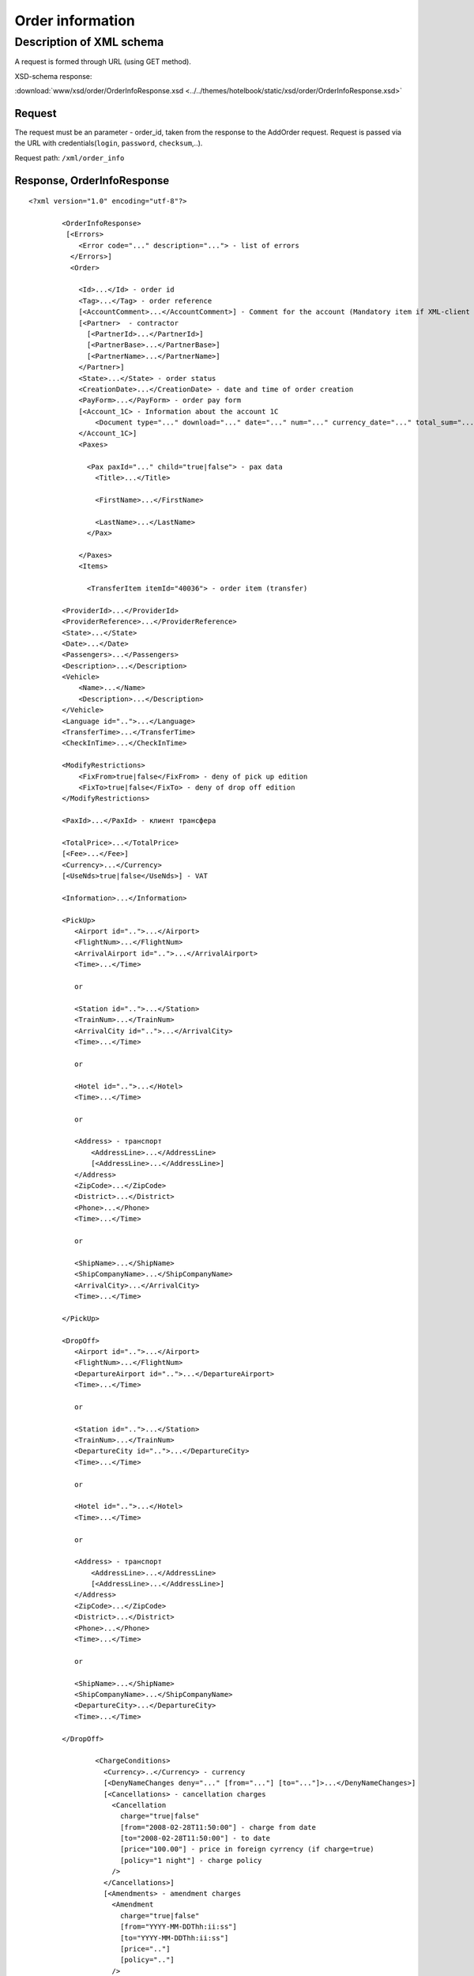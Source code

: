 Order information
#################

Description of XML schema
=========================

A request is formed through URL (using GET method).

XSD-schema response:

:download:`www/xsd/order/OrderInfoResponse.xsd <../../themes/hotelbook/static/xsd/order/OrderInfoResponse.xsd>`

Request
-------

The request must be an parameter - order\_id, taken from the response to
the AddOrder request. Request is passed via the URL with
credentials(``login``, ``password``, ``checksum``,..).

Request path: ``/xml/order_info``

Response, OrderInfoResponse
---------------------------

::

    <?xml version="1.0" encoding="utf-8"?>

            <OrderInfoResponse>
             [<Errors>
                <Error code="..." description="..."> - list of errors
              </Errors>]
              <Order>

                <Id>...</Id> - order id
                <Tag>...</Tag> - order reference
                [<AccountComment>...</AccountComment>] - Comment for the account (Mandatory item if XML-client has right "View account comment")
                [<Partner>  - contractor
                  [<PartnerId>...</PartnerId>] 
                  [<PartnerBase>...</PartnerBase>] 
                  [<PartnerName>...</PartnerName>] 
                </Partner>] 
                <State>...</State> - order status
                <CreationDate>...</CreationDate> - date and time of order creation
                <PayForm>...</PayForm> - order pay form
                [<Account_1C> - Information about the account 1C
                    <Document type="..." download="..." date="..." num="..." currency_date="..." total_sum="..."> - information about the document
                </Account_1C>]
                <Paxes>

                  <Pax paxId="..." child="true|false"> - pax data
                    <Title>...</Title>

                    <FirstName>...</FirstName>

                    <LastName>...</LastName>
                  </Pax>

                </Paxes>
                <Items>

                  <TransferItem itemId="40036"> - order item (transfer)

            <ProviderId>...</ProviderId>
            <ProviderReference>...</ProviderReference>
            <State>...</State>
            <Date>...</Date>
            <Passengers>...</Passengers>
            <Description>...</Description>
            <Vehicle>
                <Name>...</Name>
                <Description>...</Description>
            </Vehicle>
            <Language id="..">...</Language>
            <TransferTime>...</TransferTime>
            <CheckInTime>...</CheckInTime>

            <ModifyRestrictions>
                <FixFrom>true|false</FixFrom> - deny of pick up edition
                <FixTo>true|false</FixTo> - deny of drop off edition
            </ModifyRestrictions>

            <PaxId>...</PaxId> - клиент трансфера

            <TotalPrice>...</TotalPrice>
            [<Fee>...</Fee>]
            <Currency>...</Currency>
            [<UseNds>true|false</UseNds>] - VAT

            <Information>...</Information>

            <PickUp>
               <Airport id="..">...</Airport>
               <FlightNum>...</FlightNum>
               <ArrivalAirport id="..">...</ArrivalAirport>
               <Time>...</Time>

               or

               <Station id="..">...</Station>
               <TrainNum>...</TrainNum>
               <ArrivalCity id="..">...</ArrivalCity>
               <Time>...</Time>

               or

               <Hotel id="..">...</Hotel>
               <Time>...</Time>

               or

               <Address> - транспорт
                   <AddressLine>...</AddressLine>
                   [<AddressLine>...</AddressLine>]
               </Address>
               <ZipCode>...</ZipCode>
               <District>...</District>
               <Phone>...</Phone>
               <Time>...</Time>

               or

               <ShipName>...</ShipName>
               <ShipCompanyName>...</ShipCompanyName>
               <ArrivalCity>...</ArrivalCity>
               <Time>...</Time>

            </PickUp>

            <DropOff>
               <Airport id="..">...</Airport>
               <FlightNum>...</FlightNum>
               <DepartureAirport id="..">...</DepartureAirport>
               <Time>...</Time>

               or

               <Station id="..">...</Station>
               <TrainNum>...</TrainNum>
               <DepartureCity id="..">...</DepartureCity>
               <Time>...</Time>

               or

               <Hotel id="..">...</Hotel>
               <Time>...</Time>

               or

               <Address> - транспорт
                   <AddressLine>...</AddressLine>
                   [<AddressLine>...</AddressLine>]
               </Address>
               <ZipCode>...</ZipCode>
               <District>...</District>
               <Phone>...</Phone>
               <Time>...</Time>

               or

               <ShipName>...</ShipName>
               <ShipCompanyName>...</ShipCompanyName>
               <DepartureCity>...</DepartureCity>
               <Time>...</Time>

            </DropOff>
        
                    <ChargeConditions>
                      <Currency>..</Currency> - currency
                      [<DenyNameChanges deny="..." [from="..."] [to="..."]>...</DenyNameChanges>]
                      [<Cancellations> - cancellation charges
                        <Cancellation 
                          charge="true|false" 
                          [from="2008-02-28T11:50:00"] - charge from date
                          [to="2008-02-28T11:50:00"] - to date
                          [price="100.00"] - price in foreign cyrrency (if charge=true)
                          [policy="1 night"] - charge policy
                        />
                      </Cancellations>]
                      [<Amendments> - amendment charges
                        <Amendment 
                          charge="true|false"
                          [from="YYYY-MM-DDThh:ii:ss"]
                          [to="YYYY-MM-DDThh:ii:ss"]
                          [price=".."]
                          [policy=".."]
                        />
                      </Amendments>]
                      [<TextCharges>...</TextCharges>]
                    </ChargeConditions>

                  </TransferItem>

                </Items>
                <ContactInfo> -  contact information
                  <Name>...</Name>

                  <Email>...</Email>

                  <Phone>...</Phone>
                  <Time>...</Time>
                  <Comment>...</Comment>
                </ContactInfo>

              </Order>
            </OrderInfoResponse>

OrderInfoResponse item
----------------------
Information about order

Parent item.

**Attributes:** No.

**Child items:**

+--------+-----------+-------------------+
| Name   | Mandatory | Description       |
+========+===========+===================+
| Errors | No        | List of errors    |
+--------+-----------+-------------------+
| Order  | No        | Order information |
+--------+-----------+-------------------+

Errors item
-----------

View :doc:`Error page <../errors>`

Order item
----------

Order description.

**Attributes:** No.

**Child items:**

+----------------+------------------------+-----------+---------------------------------------------------------------------------------------------------------------------------------------------------+
| Name           | Type                   | Mandatory | Description                                                                                                                                       |
+================+========================+===========+===================================================================================================================================================+
| Id             | Numeric                | Yes       | Order id                                                                                                                                          |
+----------------+------------------------+-----------+---------------------------------------------------------------------------------------------------------------------------------------------------+
| Tag            | String                 | Yes       | Order reference                                                                                                                                   |
+----------------+------------------------+-----------+---------------------------------------------------------------------------------------------------------------------------------------------------+
| AccountComment | String                 | No        | Comment for the account (Mandatory item if XML-client has right "View account comment")                                                           |
+----------------+------------------------+-----------+---------------------------------------------------------------------------------------------------------------------------------------------------+
| Partner        | Nested                 | No        | Contractor                                                                                                                                        |
+----------------+------------------------+-----------+---------------------------------------------------------------------------------------------------------------------------------------------------+
| State          | String                 | Yes       | Order status (new, modified, cancelled, etc.)                                                                                                     |
+----------------+------------------------+-----------+---------------------------------------------------------------------------------------------------------------------------------------------------+
| CreationDate   | YYYY-MM-DD HH:MM:SS    | Yes       | Date and time of order creation (for example, 2013-01-11 12:23:00)                                                                                |
+----------------+------------------------+-----------+---------------------------------------------------------------------------------------------------------------------------------------------------+
| PayForm        | String                 | Yes       | Order pay form (cash, cashless, undefined). If order elements have different pay form (it's possible for old orders), order pay form is undefined |
+----------------+------------------------+-----------+---------------------------------------------------------------------------------------------------------------------------------------------------+
| Account_1C     | List of Document items | No        | Account information 1C                                                                                                                            |
+----------------+------------------------+-----------+---------------------------------------------------------------------------------------------------------------------------------------------------+
| Paxes          | List                   | Yes       | List of paxes in order                                                                                                                            |
+----------------+------------------------+-----------+---------------------------------------------------------------------------------------------------------------------------------------------------+
| Items          | List                   | Yes       | List of items (transfer)                                                                                                                          |
+----------------+------------------------+-----------+---------------------------------------------------------------------------------------------------------------------------------------------------+
| ContactInfo    | Nested                 | Yes       | Contact information about customer                                                                                                                |
+----------------+------------------------+-----------+---------------------------------------------------------------------------------------------------------------------------------------------------+

Order/Partner item
------------------

Contractor
- Attributes: no.

Child items:

+-----------------+------------------+-------------------------------------------------+---------------------+
| **Item**        | **Mandatory**    | **Description**                                 | **Type**            |
+=================+==================+=================================================+=====================+
| ``PartnerId``   | no               | Contractor id                                   | String (8 chars)    |
+-----------------+------------------+-------------------------------------------------+---------------------+
| ``PartnerBase`` | no               | Partner base                                    | Numeric             |
+-----------------+------------------+-------------------------------------------------+---------------------+
| ``PartnerName`` | no               | Partner name                                    | String              |
+-----------------+------------------+-------------------------------------------------+---------------------+

Order/Account_1C item
---------------------

List of accounting documents

**Attributes:** no.

**Child items:**

+----------+-----------+----------------------+
| Name     | Mandatory | Description          |
+==========+===========+======================+
| Document | Yes       | Document information |
+----------+-----------+----------------------+

Order/Account\_1C/Document item
-------------------------------

Document information.

**Attributes:**

+----------------+---------+-----------+-----------------------------------------------------------------------+
| Name           | Type    | Mandatory | Description                                                           |
+================+=========+===========+=======================================================================+
| type           | String  | Yes       | Type of document (main - invoice, act, report, etc.)                  |
+----------------+---------+-----------+-----------------------------------------------------------------------+
| download       | String  | Yes       | Link to download the document                                         |
+----------------+---------+-----------+-----------------------------------------------------------------------+
| date           | Date    | Yes       | Date and time of document creation (for example, 2013-01-11 12:23:00) |
+----------------+---------+-----------+-----------------------------------------------------------------------+
| num            | String  | Yes       | Document number                                                       |
+----------------+---------+-----------+-----------------------------------------------------------------------+
| currency\_date | Date    | Yes       | The date on which the rate is recalculated (for example, 1970-01-01)  |
+----------------+---------+-----------+-----------------------------------------------------------------------+
| total\_sum     | Numeric | No        | Total sum                                                             |
+----------------+---------+-----------+-----------------------------------------------------------------------+

Order/Paxes item
----------------

List of paxes

**Attributes:** No.

**Child items:**

+--------+-------------+----------------------------+
| Name   | Mandatory   | Description                |
+========+=============+============================+
| Pax    | Yes         | Information about person   |
+--------+-------------+----------------------------+

Order/Paxes/Pax item
--------------------

Information about person.

**Attributes:**

+---------+----------------+-------------+------------------+
| Name    | Type           | Mandatory   | Description      |
+=========+================+=============+==================+
| paxId   | Numeric        | Yes         | pax id           |
+---------+----------------+-------------+------------------+
| child   | true / false   | Yes         | if child, true   |
+---------+----------------+-------------+------------------+

**Child items:**

+-------------+---------------------+-------------+---------------+
| Name        | Type                | Mandatory   | Description   |
+=============+=====================+=============+===============+
| Title       | Mr, Mrs, Ms, Chld   | Yes         | Title         |
+-------------+---------------------+-------------+---------------+
| FirstName   | String              | Yes         | Name          |
+-------------+---------------------+-------------+---------------+
| LastName    | String              | Yes         | Last name     |
+-------------+---------------------+-------------+---------------+

.. note:: **Attantion:** *``FullName`` item now is optional and will be remove from 01.01.2013*

Order/Items/TransferItem item
-----------------------------

List of order items.

**Attributes:**

+----------+-----------+-------------+-------------------------+
| Name     | Type      | Mandatory   | Description             |
+==========+===========+=============+=========================+
| itemId   | Numeric   | Yes         | Order item identifier   |
+----------+-----------+-------------+-------------------------+

**Child items:**

+--------------------+-----------------------------+-----------+-------------------------------------------------------+
| Name               | Type                        | Mandatory | Description                                           |
+====================+=============================+===========+=======================================================+
| ProviderId         | Number                      | Yes       | Id of transfer provider                               |
+--------------------+-----------------------------+-----------+-------------------------------------------------------+
| ProviderReference  | String                      | Yes       | Reference of transfer provider                        |
+--------------------+-----------------------------+-----------+-------------------------------------------------------+
| State              | Number                      | Yes       | Item state (new, processed, commited, cancelled etc.) |
+--------------------+-----------------------------+-----------+-------------------------------------------------------+
| Date               | Date in format "YYYY-MM-DD" | Yes       | Transfer date                                         |
+--------------------+-----------------------------+-----------+-------------------------------------------------------+
| Passengers         | Number                      | Yes       | Number of passengers                                  |
+--------------------+-----------------------------+-----------+-------------------------------------------------------+
| Description        | String                      | Yes       | Transfer description                                  |
+--------------------+-----------------------------+-----------+-------------------------------------------------------+
| Vehicle            | Nested                      | Yes       | Transfer vehicle                                      |
+--------------------+-----------------------------+-----------+-------------------------------------------------------+
| Language           | String                      | Yes       | Transfer language                                     |
+--------------------+-----------------------------+-----------+-------------------------------------------------------+
| TransferTime       | String                      | Yes       | Transfer time                                         |
+--------------------+-----------------------------+-----------+-------------------------------------------------------+
| CheckInTime        | String                      | Yes       | Check in time                                         |
+--------------------+-----------------------------+-----------+-------------------------------------------------------+
| ModifyRestrictions | Nested                      | Yes       | Restrictions on transfer modification                 |
+--------------------+-----------------------------+-----------+-------------------------------------------------------+
| PaxId              | number                      | Yes       | Transfer pax                                          |
+--------------------+-----------------------------+-----------+-------------------------------------------------------+
| TotalPrice         | Number                      | Yes       | Transfer price                                        |
+--------------------+-----------------------------+-----------+-------------------------------------------------------+
| Fee                | Number                      | Yes       | Fee price (if exists)                                 |
+--------------------+-----------------------------+-----------+-------------------------------------------------------+
| Currency           | string                      | Yes       | Transfer currency                                     |
+--------------------+-----------------------------+-----------+-------------------------------------------------------+
| UseNds             | true or false               | No        | If VAT is included                                    |
+--------------------+-----------------------------+-----------+-------------------------------------------------------+
| Information        | string                      | Yes       | Additional info                                       |
+--------------------+-----------------------------+-----------+-------------------------------------------------------+
| PickUp             | Nested                      | Yes       | Pick up parameters                                    |
+--------------------+-----------------------------+-----------+-------------------------------------------------------+
| DropOff            | Nested                      | Yes       | Drop off parameters                                   |
+--------------------+-----------------------------+-----------+-------------------------------------------------------+
| ChargeConditions   | Nested                      | No        | List of charge conditions                             |
+--------------------+-----------------------------+-----------+-------------------------------------------------------+

Order/Items/TransferItem/Vehicle item
-------------------------------------

Transfer vehicle

**Attributes:**

+--------+----------+-------------+---------------+
| Name   | Type     | Mandatory   | Description   |
+========+==========+=============+===============+
| id     | number   | yes         | vehicle id    |
+--------+----------+-------------+---------------+

**Child items:**

+---------------+----------+-------------+-----------------------+
| Name          | Type     | Mandatory   | Description           |
+===============+==========+=============+=======================+
| Name          | string   | yes         | Vehicle name          |
+---------------+----------+-------------+-----------------------+
| Description   | string   | yes         | Vehicle description   |
+---------------+----------+-------------+-----------------------+

Order/Items/TransferItem/ModifyRestrictions item
------------------------------------------------

Restriction of modification

**Attributes:**no.

**Child items:**

+-----------+---------------+-------------+--------------------------------------------------------------+
| Name      | Type          | Mandatory   | Description                                                  |
+===========+===============+=============+==============================================================+
| FixFrom   | true or false   | yes         | Deny of pick up edition (id of airport, station or hotel)    |
+-----------+---------------+-------------+--------------------------------------------------------------+
| FixTo     | true or false   | yes         | Deny of drop off edition (id of airport, station or hotel)   |
+-----------+---------------+-------------+--------------------------------------------------------------+

Order/Items/TransferItem/PickUp item
------------------------------------

Pick up parameters

**Attributes:**no.

**Child items(transfer location - *airport*):**

+----------------+--------+-----------+--------------------------------------------------------+
| Name           | Type   | Mandatory | Description                                            |
+================+========+===========+========================================================+
| Airport        | string | yes       | Airport name (attribute ``id`` - airport id)           |
+----------------+--------+-----------+--------------------------------------------------------+
| FlightNum      | string | yes       | flight number                                          |
+----------------+--------+-----------+--------------------------------------------------------+
| ArrivalAirport | string | yes       | Departure airport name (attribute ``id`` - airport id) |
+----------------+--------+-----------+--------------------------------------------------------+
| Time           | HH:MM  | yes       | Arrival time                                           |
+----------------+--------+-----------+--------------------------------------------------------+

**Child item (transfer location - *station*):**

+-------------+--------+-----------+--------------------------------------------------+
| Name        | Type   | Mandatory | Description                                      |
+=============+========+===========+==================================================+
| Station     | string | yes       | Station name (attribute ``id`` - station id)     |
+-------------+--------+-----------+--------------------------------------------------+
| TrainNum    | string | yes       | Train number                                     |
+-------------+--------+-----------+--------------------------------------------------+
| ArrivalCity | string | yes       | Departure city name (attribute ``id`` - city id) |
+-------------+--------+-----------+--------------------------------------------------+
| Time        | HH:MM  | yes       | Arrival time                                     |
+-------------+--------+-----------+--------------------------------------------------+

**Child item (transfer location - *hotel*):**

+-------+--------+-----------+------------------------------------------+
| Name  | Type   | Mandatory | Description                              |
+=======+========+===========+==========================================+
| Hotel | string | yes       | Hotel name (attribute ``id`` - hotel id) |
+-------+--------+-----------+------------------------------------------+
| Time  | HH:MM  | yes       | Arrival time                             |
+-------+--------+-----------+------------------------------------------+

**Child items (transfer location - *address*):**

+----------+---------------------------------------+-----------+----------------------------------------------------------+
| Name     | Type                                  | Mandatory | Description                                              |
+==========+=======================================+===========+==========================================================+
| Address  | Nested items AddressLine (one or two) | yes       | Address (one or two strings not more than 40 characters) |
+----------+---------------------------------------+-----------+----------------------------------------------------------+
| ZipCode  | string                                | yes       | Zip code (not more than 10 characters)                   |
+----------+---------------------------------------+-----------+----------------------------------------------------------+
| District | string                                | yes       | District name (not more than 20 characters)              |
+----------+---------------------------------------+-----------+----------------------------------------------------------+
| Phone    | string                                | yes       | Phone number                                             |
+----------+---------------------------------------+-----------+----------------------------------------------------------+
| Time     | HH:SS                                 | yes       | Arrival time                                             |
+----------+---------------------------------------+-----------+----------------------------------------------------------+

**Child items (transfer location- *port*):**

+-------------------+----------+-------------+----------------------------+
| Name              | Type     | Mandatory   | Description                |
+===================+==========+=============+============================+
| ShipName          | String   | yes         | Name of the ship           |
+-------------------+----------+-------------+----------------------------+
| ShipCompanyName   | string   | yes         | Name of the ship company   |
+-------------------+----------+-------------+----------------------------+
| ArrivalCity       | string   | yes         | Departure city name        |
+-------------------+----------+-------------+----------------------------+
| Time              | HH:MM    | yes         | Arrival time               |
+-------------------+----------+-------------+----------------------------+

Order/Items/TransferItem/DropOff item
-------------------------------------

Drop off parameters

**Attributes:**no.

**Child items(transfer location - *airport*):**

+--------------------+----------+-------------+--------------------------------------------------------+
| Name               | Type     | Mandatory   | Description                                            |
+====================+==========+=============+========================================================+
| Airport            | string   | yes         | Airport name (attribute ``id`` - airport id)           |
+--------------------+----------+-------------+--------------------------------------------------------+
| FlightNum          | string   | yes         | flight number                                          |
+--------------------+----------+-------------+--------------------------------------------------------+
| DepartureAirport   | string   | yes         | Arrival airport name (attribute ``id`` - airport id)   |
+--------------------+----------+-------------+--------------------------------------------------------+
| Time               | HH:MM    | yes         | Departure time                                         |
+--------------------+----------+-------------+--------------------------------------------------------+

**Child item (transfer location - *station*):**

+-----------------+----------+-------------+--------------------------------------------------+
| Name            | Type     | Mandatory   | Description                                      |
+=================+==========+=============+==================================================+
| Station         | string   | yes         | Station name (attribute ``id`` - station id)     |
+-----------------+----------+-------------+--------------------------------------------------+
| TrainNum        | string   | yes         | Train number                                     |
+-----------------+----------+-------------+--------------------------------------------------+
| DepartureCity   | string   | yes         | Arrival city name (attribute ``id`` - city id)   |
+-----------------+----------+-------------+--------------------------------------------------+
| Time            | HH:MM    | yes         | Departure time                                   |
+-----------------+----------+-------------+--------------------------------------------------+

**Child item (transfer location - *hotel*):**

+---------+----------+-------------+--------------------------------------------+
| Name    | Type     | Mandatory   | Description                                |
+=========+==========+=============+============================================+
| Hotel   | string   | yes         | Hotel name (attribute ``id`` - hotel id)   |
+---------+----------+-------------+--------------------------------------------+
| Time    | HH:MM    | yes         | Departure time                             |
+---------+----------+-------------+--------------------------------------------+

**Child items (transfer location - *address*):**

+------------+-----------------------------------------+-------------+------------------------------------------------------------+
| Name       | Type                                    | Mandatory   | Description                                                |
+============+=========================================+=============+============================================================+
| Address    | Nested items AddressLine (one or two)   | yes         | Address (one or two strings not more than 40 characters)   |
+------------+-----------------------------------------+-------------+------------------------------------------------------------+
| ZipCode    | string                                  | yes         | Zip code (not more than 10 characters)                     |
+------------+-----------------------------------------+-------------+------------------------------------------------------------+
| District   | string                                  | yes         | District name (not more than 20 characters)                |
+------------+-----------------------------------------+-------------+------------------------------------------------------------+
| Phone      | string                                  | yes         | Phone number                                               |
+------------+-----------------------------------------+-------------+------------------------------------------------------------+
| Time       | HH:SS                                   | yes         | Departure time                                             |
+------------+-----------------------------------------+-------------+------------------------------------------------------------+

**Child items (transfer location- *port*):**

+-------------------+----------+-------------+----------------------------+
| Name              | Type     | Mandatory   | Description                |
+===================+==========+=============+============================+
| ShipName          | String   | yes         | Name of the ship           |
+-------------------+----------+-------------+----------------------------+
| ShipCompanyName   | string   | yes         | Name of the ship company   |
+-------------------+----------+-------------+----------------------------+
| DepartureCity     | string   | yes         | Arrival city name          |
+-------------------+----------+-------------+----------------------------+
| Time              | HH:MM    | yes         | Departure time             |
+-------------------+----------+-------------+----------------------------+

Order/Items/TransferItem/ChargeConditions item
----------------------------------------------

Cancellation and amendment charges

**Attributes:** No.

**Child items:**

+-----------------+-------------+----------------------------------------+
| Name            | Mandatory   | Description                            |
+=================+=============+========================================+
| Currency        | Yes         | Currency                               |
+-----------------+-------------+----------------------------------------+
| DenyNameChanges | Да          | Ability to change the names of clients |
+-----------------+-------------+----------------------------------------+
| Cancellations   | Yes         | Cancellation charges                   |
+-----------------+-------------+----------------------------------------+
| Amendments      | No          | Amendment charges                      |
+-----------------+-------------+----------------------------------------+
| TextCharges     | No          | Text charges                           |
+-----------------+-------------+----------------------------------------+

Order/Items/TransferItem/ChargeConditions/Cancellation item
-----------------------------------------------------------

Cancellation charges.

**Attributes:**

+----------+----------------+-------------+--------------------------------------+
| Name     | Type           | Mandatory   | Description                          |
+==========+================+=============+======================================+
| charge   | true / false   | Yes         | Charge applied(true), or no(false)   |
+----------+----------------+-------------+--------------------------------------+
| from     | Date           | No          | Charge from                          |
+----------+----------------+-------------+--------------------------------------+
| to       | Date           | No          | Charge to                            |
+----------+----------------+-------------+--------------------------------------+
| price    | Numeric        | No          | Price (if charge=true)               |
+----------+----------------+-------------+--------------------------------------+
| policy   | String         | No          | Charge policy                        |
+----------+----------------+-------------+--------------------------------------+

**Child items:** No.

Order/Items/TransferItem/ChargeConditions/Amendment item
--------------------------------------------------------

Amendment charges.

**Attributes:**

+----------+----------------+-------------+---------------------------------------+
| Name     | Type           | Mandatory   | Description                           |
+==========+================+=============+=======================================+
| charge   | true / false   | Yes         | Charge appllied(true), or no(false)   |
+----------+----------------+-------------+---------------------------------------+
| from     | Date           | No          | Charge from                           |
+----------+----------------+-------------+---------------------------------------+
| to       | Date           | No          | Charge to                             |
+----------+----------------+-------------+---------------------------------------+
| price    | Numeric        | No          | Price (if charge=true)                |
+----------+----------------+-------------+---------------------------------------+
| policy   | String         | No          | Charge policy                         |
+----------+----------------+-------------+---------------------------------------+


**Child items:** No.

Order/ContactInfo item
----------------------

Contact information.

**Attributes:** No.

**Child items:**

+-----------+--------------------------+-------------+----------------------+
| Name      | Type                     | Mandatory   | Description          |
+===========+==========================+=============+======================+
| Name      | String (max 100 chars)   | Yes         | Full name            |
+-----------+--------------------------+-------------+----------------------+
| Email     | String (max 100 chars)   | Yes         | Email                |
+-----------+--------------------------+-------------+----------------------+
| Phone     | String (max 15 chars)    | Yes         | Phone                |
+-----------+--------------------------+-------------+----------------------+
| Comment   | String                   | Yes         | Comment (optional)   |
+-----------+--------------------------+-------------+----------------------+